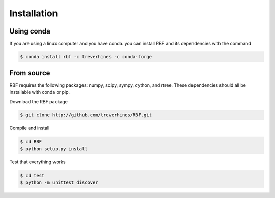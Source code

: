 Installation
============
Using conda
-----------
If you are using a linux computer and you have conda. you can install RBF and
its dependencies with the command

.. code-block:: bash

  $ conda install rbf -c treverhines -c conda-forge

From source
-----------
RBF requires the following packages: numpy, scipy, sympy, cython, and rtree.
These dependencies should all be installable with conda or pip.

Download the RBF package

.. code-block:: bash

  $ git clone http://github.com/treverhines/RBF.git

Compile and install

.. code-block:: bash

  $ cd RBF
  $ python setup.py install

Test that everything works

.. code-block:: bash

  $ cd test
  $ python -m unittest discover

